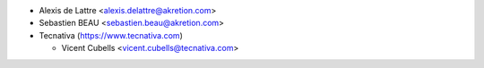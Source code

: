 * Alexis de Lattre <alexis.delattre@akretion.com>
* Sebastien BEAU <sebastien.beau@akretion.com>
* Tecnativa (https://www.tecnativa.com)

  * Vicent Cubells <vicent.cubells@tecnativa.com>
